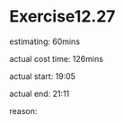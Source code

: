 * Exercise12.27
  estimating: 60mins

  actual cost time: 126mins

  actual start: 19:05

  actual end: 21:11

  reason: 
